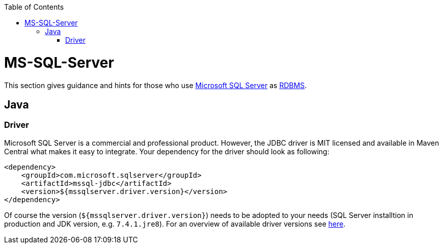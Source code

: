 :toc: macro
toc::[]

= MS-SQL-Server

This section gives guidance and hints for those who use https://www.microsoft.com/en-us/sql-server/[Microsoft SQL Server] as link:guide-database.asciidoc#rdbms[RDBMS].

== Java

=== Driver
Microsoft SQL Server is a commercial and professional product.
However, the JDBC driver is MIT licensed and available in Maven Central what makes it easy to integrate.
Your dependency for the driver should look as following:

```
<dependency>
    <groupId>com.microsoft.sqlserver</groupId>
    <artifactId>mssql-jdbc</artifactId>
    <version>${mssqlserver.driver.version}</version>
</dependency>
```
Of course the version (`${mssqlserver.driver.version}`) needs to be adopted to your needs (SQL Server installtion in production and JDK version, e.g. `7.4.1.jre8`).
For an overview of available driver versions see https://mvnrepository.com/artifact/com.microsoft.sqlserver/mssql-jdbc[here].
